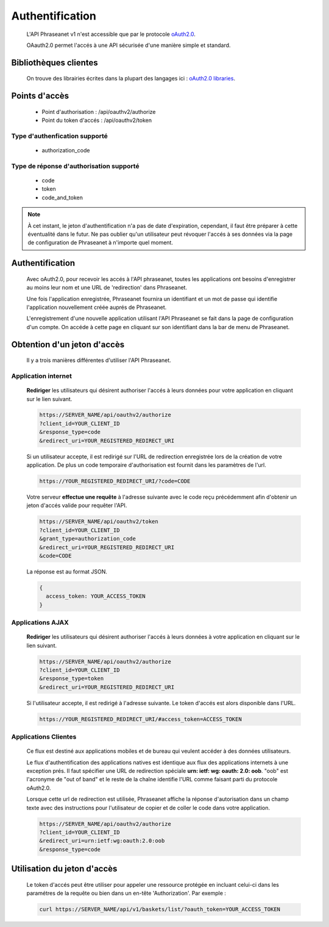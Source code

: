 Authentification
================

  L'API Phraseanet v1 n'est accessible que par le protocole
  `oAuth2.0 <http://oauth.net/2/>`_.

  OAauth2.0 permet l'accés à une API sécurisée d'une manière simple et standard.


Bibliothèques clientes
----------------------

  On trouve des librairies écrites dans la plupart des langages ici :
  `oAuth2.0 libraries <http://oauth.net/code/>`_.

Points d'accès
--------------

  * Point d'authorisation : /api/oauthv2/authorize
  * Point du token d'accés : /api/oauthv2/token

Type d'authenfication supporté
~~~~~~~~~~~~~~~~~~~~~~~~~~~~~~
  * authorization_code

Type de réponse d'authorisation supporté
~~~~~~~~~~~~~~~~~~~~~~~~~~~~~~~~~~~~~~~~
  * code
  * token
  * code_and_token

.. note:: À cet instant, le jeton d'authentification n'a pas de date d'expiration,
    cependant, il faut être préparer à cette éventualité dans le futur.
    Ne pas oublier qu'un utilisateur peut révoquer l'accés à ses données via la page
    de configuration de Phraseanet à n'importe quel moment.

Authentification
----------------

  Avec oAuth2.0, pour recevoir les accés à l'API phraseanet,
  toutes les applications ont besoins d'enregistrer au moins leur
  nom et une URL de 'redirection' dans Phraseanet.

  Une fois l'application enregistrée, Phraseanet fournira un identifiant et un
  mot de passe qui identifie l'application nouvellement créée auprés de Phraseanet.

  L'enregistrement d'une nouvelle application utilisant l'API Phraseanet
  se fait dans la page de configuration d'un compte.
  On accéde à cette page en cliquant sur son identifiant dans la bar de menu de
  Phraseanet.

Obtention d'un jeton d'accès
----------------------------

  Il y a trois manières différentes d'utiliser l'API Phraseanet.

Application internet
~~~~~~~~~~~~~~~~~~~~

  **Rediriger** les utilisateurs qui désirent authoriser l'accés à leurs données
  pour votre application en cliquant sur le lien suivant.

  .. code-block:: bash

    https://SERVER_NAME/api/oauthv2/authorize
    ?client_id=YOUR_CLIENT_ID
    &response_type=code
    &redirect_uri=YOUR_REGISTERED_REDIRECT_URI

  Si un utilisateur accepte, il est redirigé sur l'URL de redirection
  enregistrée lors de la création de votre application. De plus un code
  temporaire d'authorisation est fournit dans les paramètres de l'url.

  .. code-block:: bash

    https://YOUR_REGISTERED_REDIRECT_URI/?code=CODE

  Votre serveur **effectue une requête** à l'adresse suivante avec le code
  reçu précédemment afin d'obtenir un jeton d'accés valide pour requêter l'API.

  .. code-block:: bash

    https://SERVER_NAME/api/oauthv2/token
    ?client_id=YOUR_CLIENT_ID
    &grant_type=authorization_code
    &redirect_uri=YOUR_REGISTERED_REDIRECT_URI
    &code=CODE


  La réponse est au format JSON.

  .. code-block:: javascript

      {
        access_token: YOUR_ACCESS_TOKEN
      }

Applications AJAX
~~~~~~~~~~~~~~~~~

  **Rediriger** les utilisateurs qui désirent authoriser l'accés à leurs données
  à votre application en cliquant sur le lien suivant.

  .. code-block:: bash

    https://SERVER_NAME/api/oauthv2/authorize
    ?client_id=YOUR_CLIENT_ID
    &response_type=token
    &redirect_uri=YOUR_REGISTERED_REDIRECT_URI

  Si l'utilisateur accepte, il est redirigé à l'adresse suivante.
  Le token d'accés est alors disponible dans l'URL.

  .. code-block:: bash

    https://YOUR_REGISTERED_REDIRECT_URI/#access_token=ACCESS_TOKEN

Applications Clientes
~~~~~~~~~~~~~~~~~~~~~

  Ce flux est destiné aux applications mobiles et de bureau qui
  veulent accéder à des données utilisateurs.

  Le flux d'authentification des applications natives est identique aux flux des
  applications internets à une exception prés.
  Il faut spécifier une URL de redirection
  spéciale **urn: ietf: wg: oauth: 2.0: oob**. "oob" est l'acronyme de "out of band"
  et le reste de la chaîne identifie l'URL comme faisant parti
  du protocole oAuth2.0.

  Lorsque cette url de redirection est utilisée,
  Phraseanet affiche la réponse d'autorisation dans un
  champ texte avec des instructions pour l'utilisateur de copier et de coller
  le code dans votre application.

  .. code-block:: bash

    https://SERVER_NAME/api/oauthv2/authorize
    ?client_id=YOUR_CLIENT_ID
    &redirect_uri=urn:ietf:wg:oauth:2.0:oob
    &response_type=code


Utilisation du jeton d'accès
----------------------------

  Le token d'accés peut être utiliser pour appeler une ressource
  protégée en incluant celui-ci dans les paramétres de la requête ou bien
  dans un en-tête 'Authorization'.
  Par exemple :

  .. code-block:: bash

      curl https://SERVER_NAME/api/v1/baskets/list/?oauth_token=YOUR_ACCESS_TOKEN


